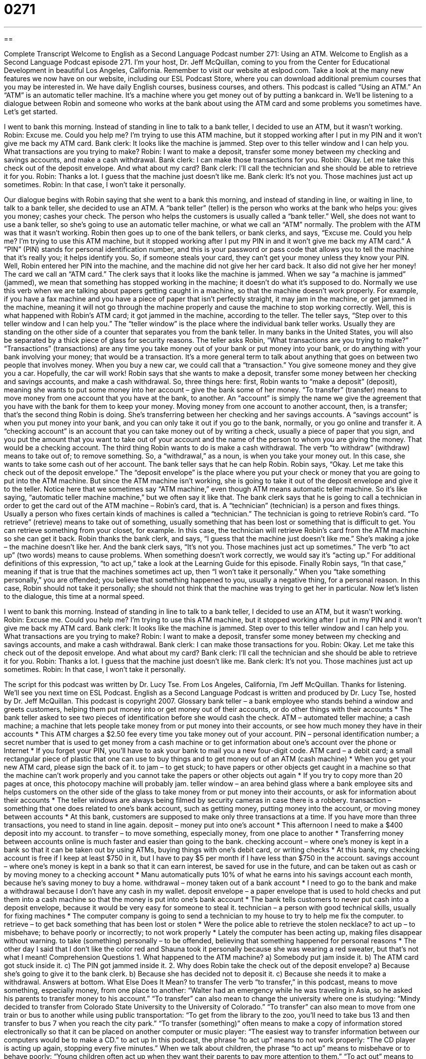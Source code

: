 = 0271
:toc: left
:toclevels: 3
:sectnums:
:stylesheet: ../../../myAdocCss.css

'''

== 

Complete Transcript
Welcome to English as a Second Language Podcast number 271: Using an ATM.
Welcome to English as a Second Language Podcast episode 271. I'm your host, Dr. Jeff McQuillan, coming to you from the Center for Educational Development in beautiful Los Angeles, California.
Remember to visit our website at eslpod.com. Take a look at the many new features we now have on our website, including our ESL Podcast Store, where you can download additional premium courses that you may be interested in. We have daily English courses, business courses, and others.
This podcast is called “Using an ATM.” An “ATM” is an automatic teller machine. It's a machine where you get money out of by putting a bankcard in. We'll be listening to a dialogue between Robin and someone who works at the bank about using the ATM card and some problems you sometimes have. Let's get started.
[start of story]
I went to bank this morning. Instead of standing in line to talk to a bank teller, I decided to use an ATM, but it wasn’t working.
Robin: Excuse me. Could you help me? I’m trying to use this ATM machine, but it stopped working after I put in my PIN and it won’t give me back my ATM card.
Bank clerk: It looks like the machine is jammed. Step over to this teller window and I can help you. What transactions are you trying to make?
Robin: I want to make a deposit, transfer some money between my checking and savings accounts, and make a cash withdrawal.
Bank clerk: I can make those transactions for you.
Robin: Okay. Let me take this check out of the deposit envelope. And what about my card?
Bank clerk: I’ll call the technician and she should be able to retrieve it for you.
Robin: Thanks a lot. I guess that the machine just doesn’t like me.
Bank clerk: It’s not you. Those machines just act up sometimes.
Robin: In that case, I won’t take it personally.
[end of story]
Our dialogue begins with Robin saying that she went to a bank this morning, and instead of standing in line, or waiting in line, to talk to a bank teller, she decided to use an ATM. A “bank teller” (teller) is the person who works at the bank who helps you: gives you money; cashes your check. The person who helps the customers is usually called a “bank teller.” Well, she does not want to use a bank teller, so she's going to use an automatic teller machine, or what we call an “ATM” normally.
The problem with the ATM was that it wasn't working. Robin then goes up to one of the bank tellers, or bank clerks, and says, “Excuse me. Could you help me? I’m trying to use this ATM machine, but it stopped working after I put my PIN in and it won’t give me back my ATM card.” A “PIN” (PIN) stands for personal identification number, and this is your password or pass code that allows you to tell the machine that it's really you; it helps identify you. So, if someone steals your card, they can't get your money unless they know your PIN. Well, Robin entered her PIN into the machine, and the machine did not give her her card back. It also did not give her her money! The card we call an “ATM card.”
The clerk says that it looks like the machine is jammed. When we say “a machine is jammed” (jammed), we mean that something has stopped working in the machine; it doesn't do what it's supposed to do. Normally we use this verb when we are talking about papers getting caught in a machine, so that the machine doesn't work properly. For example, if you have a fax machine and you have a piece of paper that isn't perfectly straight, it may jam in the machine, or get jammed in the machine, meaning it will not go through the machine properly and cause the machine to stop working correctly. Well, this is what happened with Robin's ATM card; it got jammed in the machine, according to the teller.
The teller says, “Step over to this teller window and I can help you.” The “teller window” is the place where the individual bank teller works. Usually they are standing on the other side of a counter that separates you from the bank teller. In many banks in the United States, you will also be separated by a thick piece of glass for security reasons.
The teller asks Robin, “What transactions are you trying to make?” “Transactions” (transactions) are any time you take money out of your bank or put money into your bank, or do anything with your bank involving your money; that would be a transaction. It's a more general term to talk about anything that goes on between two people that involves money. When you buy a new car, we could call that a “transaction.” You give someone money and they give you a car. Hopefully, the car will work!
Robin says that she wants to make a deposit, transfer some money between her checking and savings accounts, and make a cash withdrawal. So, three things here: first, Robin wants to “make a deposit” (deposit), meaning she wants to put some money into her account – give the bank some of her money. “To transfer” (transfer) means to move money from one account that you have at the bank, to another. An “account” is simply the name we give the agreement that you have with the bank for them to keep your money.
Moving money from one account to another account, then, is a transfer; that's the second thing Robin is doing. She's transferring between her checking and her savings accounts. A “savings account” is when you put money into your bank, and you can only take it out if you go to the bank, normally, or you go online and transfer it. A “checking account” is an account that you can take money out of by writing a check, usually a piece of paper that you sign, and you put the amount that you want to take out of your account and the name of the person to whom you are giving the money. That would be a checking account.
The third thing Robin wants to do is make a cash withdrawal. The verb “to withdraw” (withdraw) means to take out of; to remove something. So, a “withdrawal,” as a noun, is when you take your money out. In this case, she wants to take some cash out of her account.
The bank teller says that he can help Robin. Robin says, “Okay. Let me take this check out of the deposit envelope.” The “deposit envelope” is the place where you put your check or money that you are going to put into the ATM machine. But since the ATM machine isn't working, she is going to take it out of the deposit envelope and give it to the teller. Notice here that we sometimes say “ATM machine,” even though ATM means automatic teller machine. So it's like saying, “automatic teller machine machine,” but we often say it like that.
The bank clerk says that he is going to call a technician in order to get the card out of the ATM machine – Robin's card, that is. A “technician” (technician) is a person and fixes things. Usually a person who fixes certain kinds of machines is called a “technician.” The technician is going to retrieve Robin's card. “To retrieve” (retrieve) means to take out of something, usually something that has been lost or something that is difficult to get. You can retrieve something from your closet, for example. In this case, the technician will retrieve Robin's card from the ATM machine so she can get it back.
Robin thanks the bank clerk, and says, “I guess that the machine just doesn’t like me.” She's making a joke – the machine doesn't like her. And the bank clerk says, “It’s not you. Those machines just act up sometimes.” The verb “to act up” (two words) means to cause problems. When something doesn't work correctly, we would say it's “acting up.” For additional definitions of this expression, “to act up,” take a look at the Learning Guide for this episode.
Finally Robin says, “In that case,” meaning if that is true that the machines sometimes act up, then “I won’t take it personally.” When you “take something personally,” you are offended; you believe that something happened to you, usually a negative thing, for a personal reason. In this case, Robin should not take it personally; she should not think that the machine was trying to get her in particular.
Now let's listen to the dialogue, this time at a normal speed.
[start of story]
I went to bank this morning. Instead of standing in line to talk to a bank teller, I decided to use an ATM, but it wasn’t working.
Robin: Excuse me. Could you help me? I’m trying to use this ATM machine, but it stopped working after I put in my PIN and it won’t give me back my ATM card.
Bank clerk: It looks like the machine is jammed. Step over to this teller window and I can help you. What transactions are you trying to make?
Robin: I want to make a deposit, transfer some money between my checking and savings accounts, and make a cash withdrawal.
Bank clerk: I can make those transactions for you.
Robin: Okay. Let me take this check out of the deposit envelope. And what about my card?
Bank clerk: I’ll call the technician and she should be able to retrieve it for you.
Robin: Thanks a lot. I guess that the machine just doesn’t like me.
Bank clerk: It’s not you. Those machines just act up sometimes.
Robin: In that case, I won’t take it personally.
[end of story]
The script for this podcast was written by Dr. Lucy Tse.
From Los Angeles, California, I'm Jeff McQuillan. Thanks for listening. We'll see you next time on ESL Podcast.
English as a Second Language Podcast is written and produced by Dr. Lucy Tse, hosted by Dr. Jeff McQuillan. This podcast is copyright 2007.
Glossary
bank teller – a bank employee who stands behind a window and greets customers, helping them put money into or get money out of their accounts, or do other things with their accounts
* The bank teller asked to see two pieces of identification before she would cash the check.
ATM – automated teller machine; a cash machine; a machine that lets people take money from or put money into their accounts, or see how much money they have in their accounts
* This ATM charges a $2.50 fee every time you take money out of your account.
PIN – personal identification number; a secret number that is used to get money from a cash machine or to get information about one’s account over the phone or Internet
* If you forget your PIN, you’ll have to ask your bank to mail you a new four-digit code.
ATM card – a debit card; a small rectangular piece of plastic that one can use to buy things and to get money out of an ATM (cash machine)
* When you get your new ATM card, please sign the back of it.
to jam – to get stuck; to have papers or other objects get caught in a machine so that the machine can’t work properly and you cannot take the papers or other objects out again
* If you try to copy more than 20 pages at once, this photocopy machine will probably jam.
teller window – an area behind glass where a bank employee sits and helps customers on the other side of the glass to take money from or put money into their accounts, or ask for information about their accounts
* The teller windows are always being filmed by security cameras in case there is a robbery.
transaction – something that one does related to one’s bank account, such as getting money, putting money into the account, or moving money between accounts
* At this bank, customers are supposed to make only three transactions at a time. If you have more than three transactions, you need to stand in line again.
deposit – money put into one’s account
* This afternoon I need to make a $400 deposit into my account.
to transfer – to move something, especially money, from one place to another
* Transferring money between accounts online is much faster and easier than going to the bank.
checking account – where one’s money is kept in a bank so that it can be taken out by using ATMs, buying things with one’s debit card, or writing checks
* At this bank, my checking account is free if I keep at least $750 in it, but I have to pay $5 per month if I have less than $750 in the account.
savings account – where one’s money is kept in a bank so that it can earn interest, be saved for use in the future, and can be taken out as cash or by moving money to a checking account
* Manu automatically puts 10% of what he earns into his savings account each month, because he’s saving money to buy a home.
withdrawal – money taken out of a bank account
* I need to go to the bank and make a withdrawal because I don’t have any cash in my wallet.
deposit envelope – a paper envelope that is used to hold checks and put them into a cash machine so that the money is put into one’s bank account
* The bank tells customers to never put cash into a deposit envelope, because it would be very easy for someone to steal it.
technician – a person with good technical skills, usually for fixing machines
* The computer company is going to send a technician to my house to try to help me fix the computer.
to retrieve – to get back something that has been lost or stolen
* Were the police able to retrieve the stolen necklace?
to act up – to misbehave; to behave poorly or incorrectly; to not work properly
* Lately the computer has been acting up, making files disappear without warning.
to take (something) personally – to be offended, believing that something happened for personal reasons
* The other day I said that I don’t like the color red and Shauna took it personally because she was wearing a red sweater, but that’s not what I meant!
Comprehension Questions
1. What happened to the ATM machine?
a) Somebody put jam inside it.
b) The ATM card got stuck inside it.
c) The PIN got jammed inside it.
2. Why does Robin take the check out of the deposit envelope?
a) Because she’s going to give it to the bank clerk.
b) Because she has decided not to deposit it.
c) Because she needs it to make a withdrawal.
Answers at bottom.
What Else Does It Mean?
to transfer
The verb “to transfer,” in this podcast, means to move something, especially money, from one place to another: “Walter had an emergency while he was traveling in Asia, so he asked his parents to transfer money to his account.” “To transfer” can also mean to change the university where one is studying: “Mindy decided to transfer from Colorado State University to the University of Colorado.” “To transfer” can also mean to move from one train or bus to another while using public transportation: “To get from the library to the zoo, you’ll need to take bus 13 and then transfer to bus 7 when you reach the city park.” “To transfer (something)” often means to make a copy of information stored electronically so that it can be placed on another computer or music player: “The easiest way to transfer information between our computers would be to make a CD.”
to act up
In this podcast, the phrase “to act up” means to not work properly: “The CD player is acting up again, stopping every five minutes.” When we talk about children, the phrase “to act up” means to misbehave or to behave poorly: “Young children often act up when they want their parents to pay more attention to them.” “To act out” means to perform something in theater: “Gisa is acting out the role of Ophelia in tonight’s performance of Othello.” “To act on (something)” or “to act upon (something)” means to do something based on information or advice that one has received: “Acting on her parents’ wishes, Bela went to medical school, but she never really wanted to be a doctor.”
Culture Note
Banks in the United States try to get more customers by offering “convenient” (useful and easy) services. For example, many banks offer services online. “Online banking” lets customers view their account “balances” (the amount of money that they have), transfer money to other accounts, and even open new accounts online. Banks also offer “online bill pay” so that customers can pay their bills for electricity, phone, TV cable, and other services by using the Internet, without having to write and mail checks. The bank will send a check for the customer or transfer the money directly.
Banks also offer “automated services” that happen without the customer having to do anything. For example, customers can request that their “paychecks” (the money they receive from employers) have “automatic deposit,” meaning that the money appears in their bank accounts every two weeks without having to take the paycheck to the bank to deposit it. Customers can also set up “automatic transfers” so that money moves from their checking accounts to their savings accounts on the same date each month.
Many banks try to get new customers by offering free banking. For example, they might offer “no-fee accounts” where the customer doesn’t have to pay for the checking account if he or she keeps a minimum amount of money in the account. Other banks offer “no-fee ATMs” so that if customers use that bank’s ATMs, they don’t have to pay anything to take money out of their accounts.
Other banks offer convenient hours, extending the bank’s hours later in the evening or on weekends so that people who work full-time have time to go to the bank.
Comprehension Answers
1 - b
2 - a